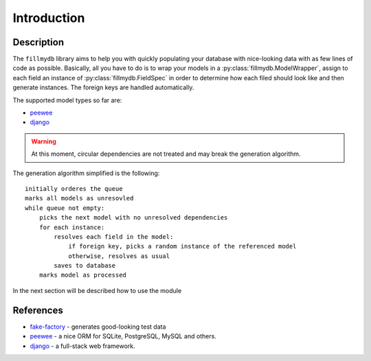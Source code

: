 Introduction
============


Description
^^^^^^^^^^^

The ``fillmydb`` library aims to help you with quickly populating your database with
nice-looking data with as few lines of code as possible. Basically, all you have to do is
to wrap your models in a :py:class:`fillmydb.ModelWrapper`, assign to each field an instance of :py:class:`fillmydb.FieldSpec`
in order to determine how each filed should look like and then generate instances. The foreign keys are handled automatically.

The supported model types so far are:

- `peewee <http://docs.peewee-orm.com/en/latest/>`_
- `django <https://www.djangoproject.com/>`_

.. warning::

    At this moment, circular dependencies are not treated and may break the generation algorithm.


The generation algorithm simplified is the following::

    initially orderes the queue
    marks all models as unresovled
    while queue not empty:
        picks the next model with no unresolved dependencies
        for each instance:
            resolves each field in the model:
                if foreign key, picks a random instance of the referenced model
                otherwise, resolves as usual
            saves to database
        marks model as processed


In the next section will be described how to use the module


References
^^^^^^^^^^

- `fake-factory <https://github.com/joke2k/faker>`_ - generates good-looking test data
- `peewee <http://docs.peewee-orm.com/en/latest/>`_ - a nice ORM for SQLite, PostgreSQL, MySQL and others.
- `django <https://www.djangoproject.com/>`_ - a full-stack web framework.